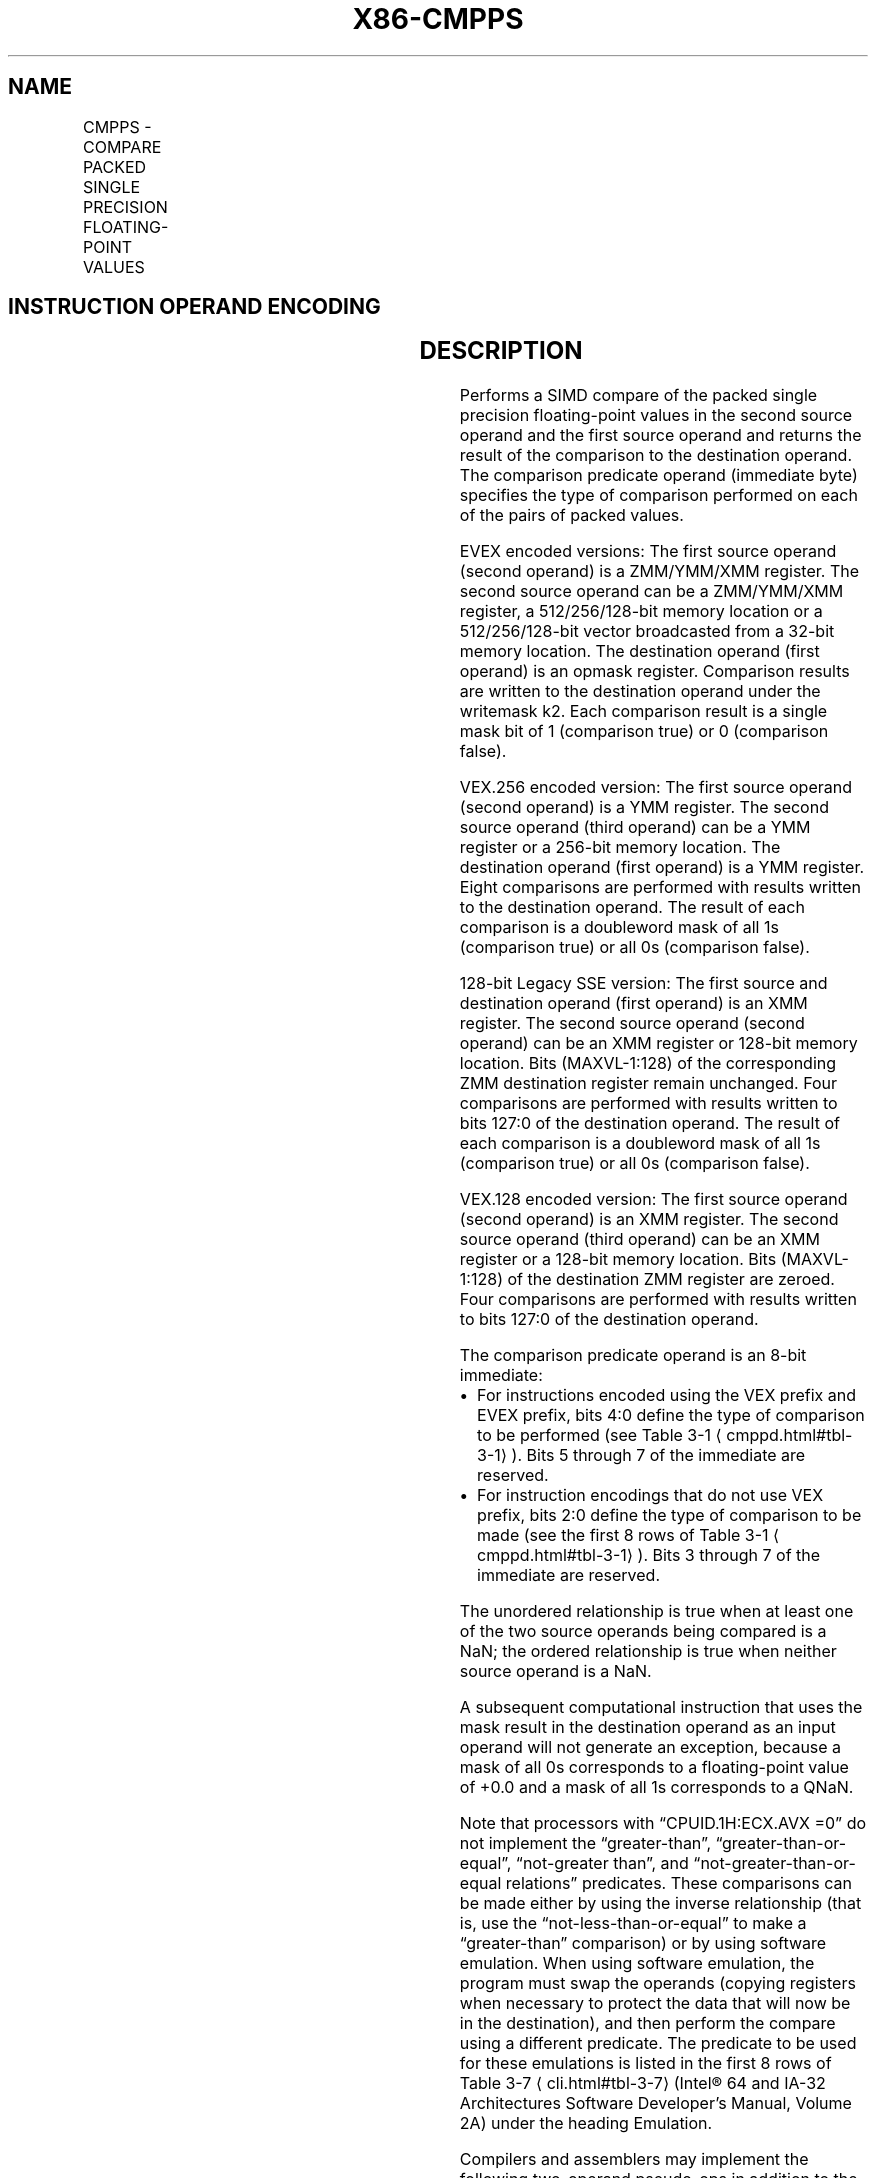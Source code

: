 '\" t
.nh
.TH "X86-CMPPS" "7" "December 2023" "Intel" "Intel x86-64 ISA Manual"
.SH NAME
CMPPS - COMPARE PACKED SINGLE PRECISION FLOATING-POINT VALUES
.TS
allbox;
l l l l l 
l l l l l .
\fBOpcode/Instruction\fP	\fBOp / En\fP	\fB64/32 bit Mode Support\fP	\fBCPUID Feature Flag\fP	\fBDescription\fP
T{
NP 0F C2 /r ib CMPPS xmm1, xmm2/m128, imm8
T}	A	V/V	SSE	T{
Compare packed single precision floating-point values in xmm2/m128 and xmm1 using bits 2:0 of imm8 as a comparison predicate.
T}
T{
VEX.128.0F.WIG C2 /r ib VCMPPS xmm1, xmm2, xmm3/m128, imm8
T}	B	V/V	AVX	T{
Compare packed single precision floating-point values in xmm3/m128 and xmm2 using bits 4:0 of imm8 as a comparison predicate.
T}
T{
VEX.256.0F.WIG C2 /r ib VCMPPS ymm1, ymm2, ymm3/m256, imm8
T}	B	V/V	AVX	T{
Compare packed single precision floating-point values in ymm3/m256 and ymm2 using bits 4:0 of imm8 as a comparison predicate.
T}
T{
EVEX.128.0F.W0 C2 /r ib VCMPPS k1 {k2}, xmm2, xmm3/m128/m32bcst, imm8
T}	C	V/V	AVX512VL AVX512F	T{
Compare packed single precision floating-point values in xmm3/m128/m32bcst and xmm2 using bits 4:0 of imm8 as a comparison predicate with writemask k2 and leave the result in mask register k1.
T}
T{
EVEX.256.0F.W0 C2 /r ib VCMPPS k1 {k2}, ymm2, ymm3/m256/m32bcst, imm8
T}	C	V/V	AVX512VL AVX512F	T{
Compare packed single precision floating-point values in ymm3/m256/m32bcst and ymm2 using bits 4:0 of imm8 as a comparison predicate with writemask k2 and leave the result in mask register k1.
T}
T{
EVEX.512.0F.W0 C2 /r ib VCMPPS k1 {k2}, zmm2, zmm3/m512/m32bcst{sae}, imm8
T}	C	V/V	AVX512F	T{
Compare packed single precision floating-point values in zmm3/m512/m32bcst and zmm2 using bits 4:0 of imm8 as a comparison predicate with writemask k2 and leave the result in mask register k1.
T}
.TE

.SH INSTRUCTION OPERAND ENCODING
.TS
allbox;
l l l l l l 
l l l l l l .
\fBOp/En\fP	\fBTuple Type\fP	\fBOperand 1\fP	\fBOperand 2\fP	\fBOperand 3\fP	\fBOperand 4\fP
A	N/A	ModRM:reg (r, w)	ModRM:r/m (r)	imm8	N/A
B	N/A	ModRM:reg (w)	VEX.vvvv (r)	ModRM:r/m (r)	imm8
C	Full	ModRM:reg (w)	EVEX.vvvv (r)	ModRM:r/m (r)	imm8
.TE

.SH DESCRIPTION
Performs a SIMD compare of the packed single precision floating-point
values in the second source operand and the first source operand and
returns the result of the comparison to the destination operand. The
comparison predicate operand (immediate byte) specifies the type of
comparison performed on each of the pairs of packed values.

.PP
EVEX encoded versions: The first source operand (second operand) is a
ZMM/YMM/XMM register. The second source operand can be a ZMM/YMM/XMM
register, a 512/256/128-bit memory location or a 512/256/128-bit vector
broadcasted from a 32-bit memory location. The destination operand
(first operand) is an opmask register. Comparison results are written to
the destination operand under the writemask k2. Each comparison result
is a single mask bit of 1 (comparison true) or 0 (comparison false).

.PP
VEX.256 encoded version: The first source operand (second operand) is a
YMM register. The second source operand (third operand) can be a YMM
register or a 256-bit memory location. The destination operand (first
operand) is a YMM register. Eight comparisons are performed with results
written to the destination operand. The result of each comparison is a
doubleword mask of all 1s (comparison true) or all 0s (comparison
false).

.PP
128-bit Legacy SSE version: The first source and destination operand
(first operand) is an XMM register. The second source operand (second
operand) can be an XMM register or 128-bit memory location. Bits
(MAXVL-1:128) of the corresponding ZMM destination register remain
unchanged. Four comparisons are performed with results written to bits
127:0 of the destination operand. The result of each comparison is a
doubleword mask of all 1s (comparison true) or all 0s (comparison
false).

.PP
VEX.128 encoded version: The first source operand (second operand) is an
XMM register. The second source operand (third operand) can be an XMM
register or a 128-bit memory location. Bits (MAXVL-1:128) of the
destination ZMM register are zeroed. Four comparisons are performed with
results written to bits 127:0 of the destination operand.

.PP
The comparison predicate operand is an 8-bit immediate:
.IP \(bu 2
For instructions encoded using the VEX prefix and EVEX prefix, bits
4:0 define the type of comparison to be performed (see Table
3-1
\[la]cmppd.html#tbl\-3\-1\[ra]). Bits 5 through 7 of the immediate are
reserved.
.IP \(bu 2
For instruction encodings that do not use VEX prefix, bits 2:0
define the type of comparison to be made (see the first 8 rows of
Table 3-1
\[la]cmppd.html#tbl\-3\-1\[ra]). Bits 3 through 7 of the immediate
are reserved.

.PP
The unordered relationship is true when at least one of the two source
operands being compared is a NaN; the ordered relationship is true when
neither source operand is a NaN.

.PP
A subsequent computational instruction that uses the mask result in the
destination operand as an input operand will not generate an exception,
because a mask of all 0s corresponds to a floating-point value of +0.0
and a mask of all 1s corresponds to a QNaN.

.PP
Note that processors with “CPUID.1H:ECX.AVX =0” do not implement the
“greater-than”, “greater-than-or-equal”, “not-greater than”, and
“not-greater-than-or-equal relations” predicates. These comparisons can
be made either by using the inverse relationship (that is, use the
“not-less-than-or-equal” to make a “greater-than” comparison) or by
using software emulation. When using software emulation, the program
must swap the operands (copying registers when necessary to protect the
data that will now be in the destination), and then perform the compare
using a different predicate. The predicate to be used for these
emulations is listed in the first 8 rows of Table
3-7
\[la]cli.html#tbl\-3\-7\[ra] (Intel® 64 and IA-32 Architectures
Software Developer’s Manual, Volume 2A) under the heading Emulation.

.PP
Compilers and assemblers may implement the following two-operand
pseudo-ops in addition to the three-operand CMPPS instruction, for
processors with “CPUID.1H:ECX.AVX =0”. See Table
3-4
\[la]cmpps.html#tbl\-3\-4\[ra]\&. The compiler should treat reserved imm8 values
as illegal syntax.

.PP
The greater-than relations that the processor does not implement require
more than one instruction to emulate in software and therefore should
not be implemented as pseudo-ops. (For these, the programmer should
reverse the operands of the corresponding less than relations and use
move instructions to ensure that the mask is moved to the correct
destination register and that the source operand is left intact.)
.TP
in Table 3-5
\[la]cmpps.html#tbl\-3\-5\[ra]\&.

.TP
in Table 3-5
\[la]cmpps.html#tbl\-3\-5\[ra]\&.

.TP
in Table 3-5
\[la]cmpps.html#tbl\-3\-5\[ra]\&.

.TP
in Table 3-5
\[la]cmpps.html#tbl\-3\-5\[ra]\&.

.TP
in Table 3-5
\[la]cmpps.html#tbl\-3\-5\[ra]\&.

.TP
in Table 3-5
\[la]cmpps.html#tbl\-3\-5\[ra]\&.

.TP
in Table 3-5
\[la]cmpps.html#tbl\-3\-5\[ra]\&.

.TP
in Table 3-5
\[la]cmpps.html#tbl\-3\-5\[ra]\&.

.TP
in Table 3-5
\[la]cmpps.html#tbl\-3\-5\[ra]\&.

.TP
in Table 3-5
\[la]cmpps.html#tbl\-3\-5\[ra]\&.

.TP
in Table 3-5
\[la]cmpps.html#tbl\-3\-5\[ra]\&.

.TP
in Table 3-5
\[la]cmpps.html#tbl\-3\-5\[ra]\&.

.TP
in Table 3-5
\[la]cmpps.html#tbl\-3\-5\[ra]\&.

.TP
in Table 3-5
\[la]cmpps.html#tbl\-3\-5\[ra]\&.

.TP
in Table 3-5
\[la]cmpps.html#tbl\-3\-5\[ra]\&.

.TP
in Table 3-5
\[la]cmpps.html#tbl\-3\-5\[ra]\&.

.TP
in Table 3-5
\[la]cmpps.html#tbl\-3\-5\[ra]\&.

.TP
in Table 3-5
\[la]cmpps.html#tbl\-3\-5\[ra]\&.

.TP
in Table 3-5
\[la]cmpps.html#tbl\-3\-5\[ra]\&.

.TP
in Table 3-5
\[la]cmpps.html#tbl\-3\-5\[ra]\&.

.TP
in Table 3-5
\[la]cmpps.html#tbl\-3\-5\[ra]\&.

.TP
tml#tbl-3-5).

.PP
:

.SH OPERATION
.EX
CASE (COMPARISON PREDICATE) OF
    0: OP3 := EQ_OQ; OP5 := EQ_OQ;
    1: OP3 := LT_OS; OP5 := LT_OS;
    2: OP3 := LE_OS; OP5 := LE_OS;
    3: OP3 := UNORD_Q; OP5 := UNORD_Q;
    4: OP3 := NEQ_UQ; OP5 := NEQ_UQ;
    5: OP3 := NLT_US; OP5 := NLT_US;
    6: OP3 := NLE_US; OP5 := NLE_US;
    7: OP3 := ORD_Q; OP5 := ORD_Q;
    8: OP5 := EQ_UQ;
    9: OP5 := NGE_US;
    10: OP5 := NGT_US;
    11: OP5 := FALSE_OQ;
    12: OP5 := NEQ_OQ;
    13: OP5 := GE_OS;
    14: OP5 := GT_OS;
    15: OP5 := TRUE_UQ;
    16: OP5 := EQ_OS;
    17: OP5 := LT_OQ;
    18: OP5 := LE_OQ;
    19: OP5 := UNORD_S;
    20: OP5 := NEQ_US;
    21: OP5 := NLT_UQ;
    22: OP5 := NLE_UQ;
    23: OP5 := ORD_S;
    24: OP5 := EQ_US;
    25: OP5 := NGE_UQ;
    26: OP5 := NGT_UQ;
    27: OP5 := FALSE_OS;
    28: OP5 := NEQ_OS;
    29: OP5 := GE_OQ;
    30: OP5 := GT_OQ;
    31: OP5 := TRUE_US;
    DEFAULT: Reserved
ESAC;
.EE

.SS VCMPPS (EVEX ENCODED VERSIONS)
.EX
(KL, VL) = (4, 128), (8, 256), (16, 512)
FOR j := 0 TO KL-1
    i := j * 32
    IF k2[j] OR *no writemask*
        THEN
            IF (EVEX.b = 1) AND (SRC2 *is memory*)
                THEN
                    CMP := SRC1[i+31:i] OP5 SRC2[31:0]
                ELSE
                    CMP := SRC1[i+31:i] OP5 SRC2[i+31:i]
            FI;
            IF CMP = TRUE
                THEN DEST[j] := 1;
                ELSE DEST[j] := 0; FI;
        ELSE DEST[j] := 0
                        ; zeroing-masking onlyFI;
    FI;
ENDFOR
DEST[MAX_KL-1:KL] := 0
.EE

.SS VCMPPS (VEX.256 ENCODED VERSION)  href="cmpps.html#vcmpps--vex-256-encoded-version-"
class="anchor">¶

.EX
CMP0 := SRC1[31:0] OP5 SRC2[31:0];
CMP1 := SRC1[63:32] OP5 SRC2[63:32];
CMP2 := SRC1[95:64] OP5 SRC2[95:64];
CMP3 := SRC1[127:96] OP5 SRC2[127:96];
CMP4 := SRC1[159:128] OP5 SRC2[159:128];
CMP5 := SRC1[191:160] OP5 SRC2[191:160];
CMP6 := SRC1[223:192] OP5 SRC2[223:192];
CMP7 := SRC1[255:224] OP5 SRC2[255:224];
IF CMP0 = TRUE
    THEN DEST[31:0] :=FFFFFFFFH;
    ELSE DEST[31:0] := 000000000H; FI;
IF CMP1 = TRUE
    THEN DEST[63:32] := FFFFFFFFH;
    ELSE DEST[63:32] :=000000000H; FI;
IF CMP2 = TRUE
    THEN DEST[95:64] := FFFFFFFFH;
    ELSE DEST[95:64] := 000000000H; FI;
IF CMP3 = TRUE
    THEN DEST[127:96] := FFFFFFFFH;
    ELSE DEST[127:96] := 000000000H; FI;
IF CMP4 = TRUE
    THEN DEST[159:128] := FFFFFFFFH;
    ELSE DEST[159:128] := 000000000H; FI;
IF CMP5 = TRUE
    THEN DEST[191:160] := FFFFFFFFH;
    ELSE DEST[191:160] := 000000000H; FI;
IF CMP6 = TRUE
    THEN DEST[223:192] := FFFFFFFFH;
    ELSE DEST[223:192] :=000000000H; FI;
IF CMP7 = TRUE
    THEN DEST[255:224] := FFFFFFFFH;
    ELSE DEST[255:224] := 000000000H; FI;
DEST[MAXVL-1:256] := 0
.EE

.SS VCMPPS (VEX.128 ENCODED VERSION)  href="cmpps.html#vcmpps--vex-128-encoded-version-"
class="anchor">¶

.EX
CMP0 := SRC1[31:0] OP5 SRC2[31:0];
CMP1 := SRC1[63:32] OP5 SRC2[63:32];
CMP2 := SRC1[95:64] OP5 SRC2[95:64];
CMP3 := SRC1[127:96] OP5 SRC2[127:96];
IF CMP0 = TRUE
    THEN DEST[31:0] :=FFFFFFFFH;
    ELSE DEST[31:0] := 000000000H; FI;
IF CMP1 = TRUE
    THEN DEST[63:32] := FFFFFFFFH;
    ELSE DEST[63:32] := 000000000H; FI;
IF CMP2 = TRUE
    THEN DEST[95:64] := FFFFFFFFH;
    ELSE DEST[95:64] := 000000000H; FI;
IF CMP3 = TRUE
    THEN DEST[127:96] := FFFFFFFFH;
    ELSE DEST[127:96] :=000000000H; FI;
DEST[MAXVL-1:128] := 0
.EE

.SS CMPPS (128-BIT LEGACY SSE VERSION)  href="cmpps.html#cmpps--128-bit-legacy-sse-version-"
class="anchor">¶

.EX
CMP0 := SRC1[31:0] OP3 SRC2[31:0];
CMP1 := SRC1[63:32] OP3 SRC2[63:32];
CMP2 := SRC1[95:64] OP3 SRC2[95:64];
CMP3 := SRC1[127:96] OP3 SRC2[127:96];
IF CMP0 = TRUE
    THEN DEST[31:0] :=FFFFFFFFH;
    ELSE DEST[31:0] := 000000000H; FI;
IF CMP1 = TRUE
    THEN DEST[63:32] := FFFFFFFFH;
    ELSE DEST[63:32] := 000000000H; FI;
IF CMP2 = TRUE
    THEN DEST[95:64] := FFFFFFFFH;
    ELSE DEST[95:64] := 000000000H; FI;
IF CMP3 = TRUE
    THEN DEST[127:96] := FFFFFFFFH;
    ELSE DEST[127:96] :=000000000H; FI;
DEST[MAXVL-1:128] (Unmodified)
.EE

.SH INTEL C/C++ COMPILER INTRINSIC EQUIVALENT  href="cmpps.html#intel-c-c++-compiler-intrinsic-equivalent"
class="anchor">¶

.EX
VCMPPS __mmask16 _mm512_cmp_ps_mask( __m512 a, __m512 b, int imm);

VCMPPS __mmask16 _mm512_cmp_round_ps_mask( __m512 a, __m512 b, int imm, int sae);

VCMPPS __mmask16 _mm512_mask_cmp_ps_mask( __mmask16 k1, __m512 a, __m512 b, int imm);

VCMPPS __mmask16 _mm512_mask_cmp_round_ps_mask( __mmask16 k1, __m512 a, __m512 b, int imm, int sae);

VCMPPS __mmask8 _mm256_cmp_ps_mask( __m256 a, __m256 b, int imm);

VCMPPS __mmask8 _mm256_mask_cmp_ps_mask( __mmask8 k1, __m256 a, __m256 b, int imm);

VCMPPS __mmask8 _mm_cmp_ps_mask( __m128 a, __m128 b, int imm);

VCMPPS __mmask8 _mm_mask_cmp_ps_mask( __mmask8 k1, __m128 a, __m128 b, int imm);

VCMPPS __m256 _mm256_cmp_ps(__m256 a, __m256 b, int imm)

CMPPS __m128 _mm_cmp_ps(__m128 a, __m128 b, int imm)
.EE

.SH SIMD FLOATING-POINT EXCEPTIONS
Invalid if SNaN operand and invalid if QNaN and predicate as listed in
Table 3-1
\[la]cmppd.html#tbl\-3\-1\[ra], Denormal.

.SH OTHER EXCEPTIONS
VEX-encoded instructions, see Table
2-19, “Type 2 Class Exception Conditions.”

.PP
EVEX-encoded instructions, see Table
2-46, “Type E2 Class Exception Conditions.”

.SH COLOPHON
This UNOFFICIAL, mechanically-separated, non-verified reference is
provided for convenience, but it may be
incomplete or
broken in various obvious or non-obvious ways.
Refer to Intel® 64 and IA-32 Architectures Software Developer’s
Manual
\[la]https://software.intel.com/en\-us/download/intel\-64\-and\-ia\-32\-architectures\-sdm\-combined\-volumes\-1\-2a\-2b\-2c\-2d\-3a\-3b\-3c\-3d\-and\-4\[ra]
for anything serious.

.br
This page is generated by scripts; therefore may contain visual or semantical bugs. Please report them (or better, fix them) on https://github.com/MrQubo/x86-manpages.
